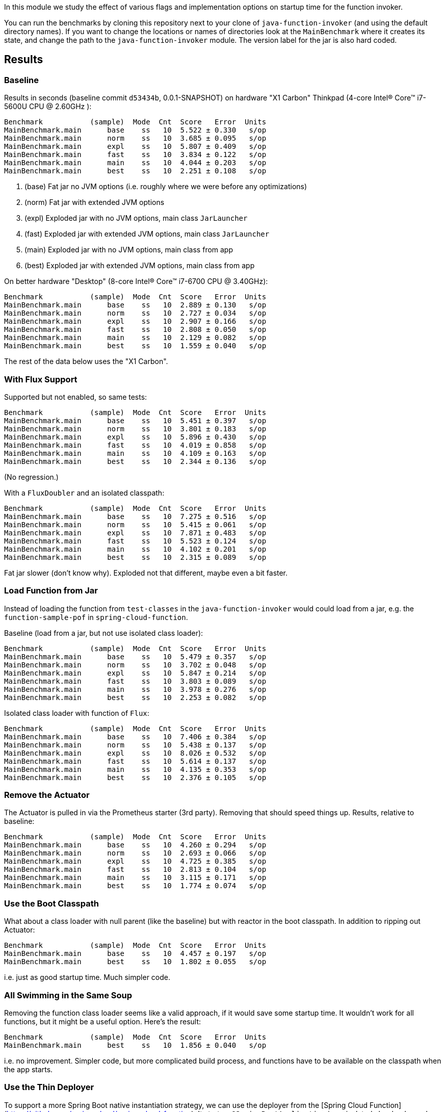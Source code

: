[.lead]
In this module we study the effect of various flags and implementation options on startup time for the function invoker.

You can run the benchmarks by cloning this repository next to your clone of `java-function-invoker` (and using the default directory names). If you want to change the locations or names of directories look at the `MainBenchmark` where it creates its state, and change the path to the `java-function-invoker` module. The version label for the jar is also hard coded.

== Results

=== Baseline

Results in seconds (baseline commit `d53434b`, 0.0.1-SNAPSHOT) on hardware "X1 Carbon" Thinkpad (4-core Intel(R) Core(TM) i7-5600U CPU @ 2.60GHz
):

```
Benchmark           (sample)  Mode  Cnt  Score   Error  Units
MainBenchmark.main      base    ss   10  5.522 ± 0.330   s/op
MainBenchmark.main      norm    ss   10  3.685 ± 0.095   s/op
MainBenchmark.main      expl    ss   10  5.807 ± 0.409   s/op
MainBenchmark.main      fast    ss   10  3.834 ± 0.122   s/op
MainBenchmark.main      main    ss   10  4.044 ± 0.203   s/op
MainBenchmark.main      best    ss   10  2.251 ± 0.108   s/op
```
<1> (base) Fat jar no JVM options (i.e. roughly where we were before any optimizations)
<2> (norm) Fat jar with extended JVM options
<3> (expl) Exploded jar with no JVM options, main class `JarLauncher`
<4> (fast) Exploded jar with extended JVM options, main class `JarLauncher`
<5> (main) Exploded jar with no JVM options, main class from app
<6> (best) Exploded jar with extended JVM options, main class from app

On better hardware "Desktop" (8-core Intel(R) Core(TM) i7-6700 CPU @ 3.40GHz):

```
Benchmark           (sample)  Mode  Cnt  Score   Error  Units
MainBenchmark.main      base    ss   10  2.889 ± 0.130   s/op
MainBenchmark.main      norm    ss   10  2.727 ± 0.034   s/op
MainBenchmark.main      expl    ss   10  2.907 ± 0.166   s/op
MainBenchmark.main      fast    ss   10  2.808 ± 0.050   s/op
MainBenchmark.main      main    ss   10  2.129 ± 0.082   s/op
MainBenchmark.main      best    ss   10  1.559 ± 0.040   s/op
```

The rest of the data below uses the "X1 Carbon".


=== With Flux Support

Supported but not enabled, so same tests:

```
Benchmark           (sample)  Mode  Cnt  Score   Error  Units
MainBenchmark.main      base    ss   10  5.451 ± 0.397   s/op
MainBenchmark.main      norm    ss   10  3.801 ± 0.183   s/op
MainBenchmark.main      expl    ss   10  5.896 ± 0.430   s/op
MainBenchmark.main      fast    ss   10  4.019 ± 0.858   s/op
MainBenchmark.main      main    ss   10  4.109 ± 0.163   s/op
MainBenchmark.main      best    ss   10  2.344 ± 0.136   s/op
```

(No regression.)

With a `FluxDoubler` and an isolated classpath:

```
Benchmark           (sample)  Mode  Cnt  Score   Error  Units
MainBenchmark.main      base    ss   10  7.275 ± 0.516   s/op
MainBenchmark.main      norm    ss   10  5.415 ± 0.061   s/op
MainBenchmark.main      expl    ss   10  7.871 ± 0.483   s/op
MainBenchmark.main      fast    ss   10  5.523 ± 0.124   s/op
MainBenchmark.main      main    ss   10  4.102 ± 0.201   s/op
MainBenchmark.main      best    ss   10  2.315 ± 0.089   s/op
```

Fat jar slower (don't know why). Exploded not that different, maybe even a bit faster.

=== Load Function from Jar

Instead of loading the function from `test-classes` in the `java-function-invoker` would could load from a jar, e.g. the `function-sample-pof` in `spring-cloud-function`.

Baseline (load from a jar, but not use isolated class loader):

```
Benchmark           (sample)  Mode  Cnt  Score   Error  Units
MainBenchmark.main      base    ss   10  5.479 ± 0.357   s/op
MainBenchmark.main      norm    ss   10  3.702 ± 0.048   s/op
MainBenchmark.main      expl    ss   10  5.847 ± 0.214   s/op
MainBenchmark.main      fast    ss   10  3.803 ± 0.089   s/op
MainBenchmark.main      main    ss   10  3.978 ± 0.276   s/op
MainBenchmark.main      best    ss   10  2.253 ± 0.082   s/op
```

Isolated class loader with function of `Flux`:

```
Benchmark           (sample)  Mode  Cnt  Score   Error  Units
MainBenchmark.main      base    ss   10  7.406 ± 0.384   s/op
MainBenchmark.main      norm    ss   10  5.438 ± 0.137   s/op
MainBenchmark.main      expl    ss   10  8.026 ± 0.532   s/op
MainBenchmark.main      fast    ss   10  5.614 ± 0.137   s/op
MainBenchmark.main      main    ss   10  4.135 ± 0.353   s/op
MainBenchmark.main      best    ss   10  2.376 ± 0.105   s/op
```

=== Remove the Actuator

The Actuator is pulled in via the Prometheus starter (3rd party). Removing that should speed things up. Results, relative to baseline:

```
Benchmark           (sample)  Mode  Cnt  Score   Error  Units
MainBenchmark.main      base    ss   10  4.260 ± 0.294   s/op
MainBenchmark.main      norm    ss   10  2.693 ± 0.066   s/op
MainBenchmark.main      expl    ss   10  4.725 ± 0.385   s/op
MainBenchmark.main      fast    ss   10  2.813 ± 0.104   s/op
MainBenchmark.main      main    ss   10  3.115 ± 0.171   s/op
MainBenchmark.main      best    ss   10  1.774 ± 0.074   s/op
```

=== Use the Boot Classpath

What about a class loader with null parent (like the baseline) but with reactor in the boot classpath. In addition to ripping out Actuator:

```
Benchmark           (sample)  Mode  Cnt  Score   Error  Units
MainBenchmark.main      base    ss   10  4.457 ± 0.197   s/op
MainBenchmark.main      best    ss   10  1.802 ± 0.055   s/op
```

i.e. just as good startup time. Much simpler code.

=== All Swimming in the Same Soup

Removing the function class loader seems like a valid approach, if it would save some startup time. It wouldn't work for all functions, but it might be a useful option. Here's the result:

```
Benchmark           (sample)  Mode  Cnt  Score   Error  Units
MainBenchmark.main      best    ss   10  1.856 ± 0.040   s/op
```

i.e. no improvement. Simpler code, but more complicated build process, and functions have to be available on the classpath when the app starts.

=== Use the Thin Deployer

To support a more Spring Boot native instantiation strategy, we can use the deployer from the [Spring Cloud Function](https://github.com/spring-cloud/spring-cloud-function). It starts a `@SpringBootApplication` in an isolated classloader and registers all the functions it finds there in the main application `FunctionCatalog`. Here's the first attempt:

```
Benchmark           (sample)  Mode  Cnt  Score   Error  Units
MainBenchmark.main      best    ss   10  3.135 ± 0.209   s/op
```

So it's slower by about 1300ms. 500ms of that is the new function context starting up. The rest is the Thin Deployer resolving dependencies and building a classpath. Should be able to speed that up with a pre-computed `thin.properties`, i.e. using the output from this

```
$ java -jar spring-boot-thin-launcher-1.0.8.BUILD-SNAPSHOT-exec.jar --thin.classpath=properties --thin.archive=~/dev/thin/function/spring-cloud-function-samples/function-sample-pof/target/classes
```

Here's the result:

```
Benchmark           (sample)  Mode  Cnt  Score   Error  Units
MainBenchmark.main      best    ss   10  2.226 ± 0.138   s/op
```

That closes the gap to 500ms. All of that is still in the deployer so maybe there are some optimizations to do there. If we could launch fat or shaded jars without any need for aether, that would speed things up a lot.

=== Shaded Function Jars and "Native" Spring Context Runner

Instead of depending on the deployer we could observe that some of that code has to be duplicated (instead of generalizing it just to support `Flux<>` functions and a shared parent class loader). So we could just use that code (the `ContextRunner`) to create a Spring Boot application in the `FunctionConfiguration`. The function jars would have to be shaded, at least initially.

Adding that code, but not using the `ContextRunner` (i.e. just doing the same as before, to check for stupid regressions), running from a jar file (`sample-function-pof`):

```
Benchmark           (sample)  Mode  Cnt  Score   Error  Units
MainBenchmark.main      best    ss   10  1.826 ± 0.081   s/op
```

(So that looks good.)

Using the `app:classpath` and a `Doubler` (so still not launching Spring):

```
Benchmark           (sample)  Mode  Cnt  Score   Error  Units
MainBenchmark.main      best    ss   10  1.811 ± 0.088   s/op
```

Using the `app:classpath` and a `SpringDoubler` (so launching Spring "manually"):

```
Benchmark           (sample)  Mode  Cnt  Score   Error  Units
MainBenchmark.main      best    ss   10  2.549 ± 0.108   s/op
```

(Adds about 700ms for the second Spring lifecycle.)

Using a jar file (`function-sample-pof`) and a Spring main class:

```
Benchmark           (sample)  Mode  Cnt  Score   Error  Units
MainBenchmark.main      best    ss   10  2.574 ± 0.096   s/op
```

(About the same.)

== Adding Streams (Pipes)

More dependencies, so we expect things to slow down and they do:

```
Benchmark           (sample)  Mode  Cnt  Score   Error  Units
MainBenchmark.main      best    ss   10  3.291 ± 0.147   s/op
```

Cf this (with 0.0.2-snapshot, 127 beans, 5453 classes):

```
Benchmark           (sample)  Mode  Cnt  Score   Error  Units
MainBenchmark.main      best    ss   10  1.951 ± 0.118   s/op
```

Removing actuator (204 beans, 6271 classes):

```
Benchmark           (sample)  Mode  Cnt  Score   Error  Units
MainBenchmark.main      best    ss   10  2.856 ± 0.093   s/op
```

If startup time is proportional to classes loaded, we'd expect closer to 2200ms startup for 6271 classes, so there is room for improvement.

== Disabling Streams

Once the streams are on the classpath they take extra time on startup, even if they are not used. We added a "nost" sample where we measure the effect of switching off streams (and Spring Integration) at runtime.

```
Benchmark           (sample)  Mode  Cnt  Score   Error  Units
MainBenchmark.main      nost    ss   10  1.957 ± 0.130   s/op
```

(Almost as fast as without the stream dependencies.)

== Java 9

The function invoker needs some changes to avoid making assumptions about the form of the class loader. Once that is done:

```
Benchmark           (sample)  Mode  Cnt  Score   Error  Units
MainBenchmark.main      best    ss   10  2.403 ± 0.204   s/op
```

So a bit slower overall. Shared class caches offer some hope to get back a bit of that speed, but it's unlikely to beat the raw Java 8 numbers.

== Disabling Selective Autoconfigs

Small improvements might be possible by disabling selective autconfigs. With 

```
--spring.autoconfigure.exclude=\
  org.springframework.boot.autoconfigure.websocket.WebSocketAutoConfiguration,
  org.springframework.boot.autoconfigure.cache.CacheAutoConfiguration
```

```
Benchmark           (sample)  Mode  Cnt  Score   Error  Units
MainBenchmark.main      best    ss   10  1.813 ± 0.080   s/op
```

(It's marginal, but detectable, just about.)

== Remove Web Endpoints

Remove `spring-cloud-function-web` and the stream dependencies on `spring-boot-starter-web`:

```
Benchmark           (sample)  Mode  Cnt  Score   Error  Units
MainBenchmark.main      best    ss   10  1.862 ± 0.253   s/op
```

Similar result from `nweb` sample (with `spring.main.web-environment=false`):

```
Benchmark           (sample)  Mode  Cnt  Score   Error  Units
MainBenchmark.main      nweb    ss   10  1.864 ± 0.084   s/op
```